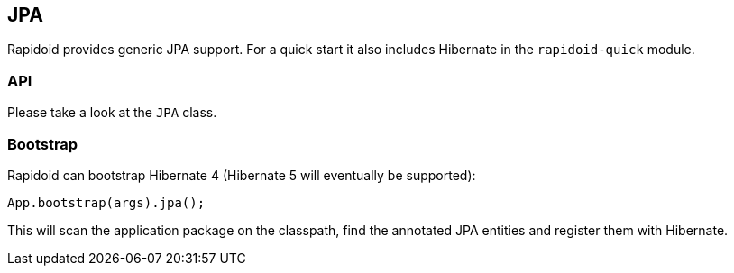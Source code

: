 ## JPA

Rapidoid provides generic JPA support. For a quick start it also includes Hibernate in the `rapidoid-quick` module.

### API

Please take a look at the `JPA` class.

### Bootstrap

Rapidoid can bootstrap Hibernate 4 (Hibernate 5 will eventually be supported):

```java
App.bootstrap(args).jpa();
```

This will scan the application package on the classpath, find the annotated JPA entities and register them with Hibernate.
